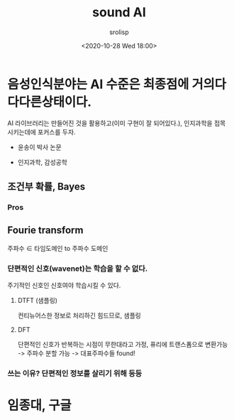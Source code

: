 #+title: sound AI
#+subtitle: 
#+date: <2020-10-28 Wed 18:00>
#+tags: python, bash, elisp, lisp, zoom
#+property: header-args:bash :results verbatim
#+property: header-args:elisp :exports both
#+property: header-args:ipython :session symphony :tangle "verify-autocad.py" :exports both

#+author: srolisp

* 

* 

* 음성인식분야는 AI 수준은 최종점에 거의다 다다른상태이다. 
AI 라이브러리는 만들어진 것을 활용하고(이미 구현이 잘 되어있다.), 인지과학을 접목시키는데에 포커스를 두자.

  + 윤송이 박사 논문

  + 인지과학, 감성공학


** 조건부 확률, Bayes 

*** Pros

** Fourie transform 
주파수 \( \in \) 타임도메인 to 주파수 도메인

*** 단편적인 신호(wavenet)는 학습을 할 수 없다.
주기적인 신호인 신호여야 학습시킬 수 있다.

**** DTFT (샘플링)
컨티뉴어스한 정보로 처리하긴 힘드므로, 샘플링
**** DFT
단편적인 신호가 반복하는 시점이 무한대라고 가정, 퓨리에 트랜스폼으로 변환가능
-> 주파수 분할 가능 -> 대표주파수들 found!

*** 쓰는 이유? 단편적인 정보를 살리기 위해 등등

* 임종대, 구글
